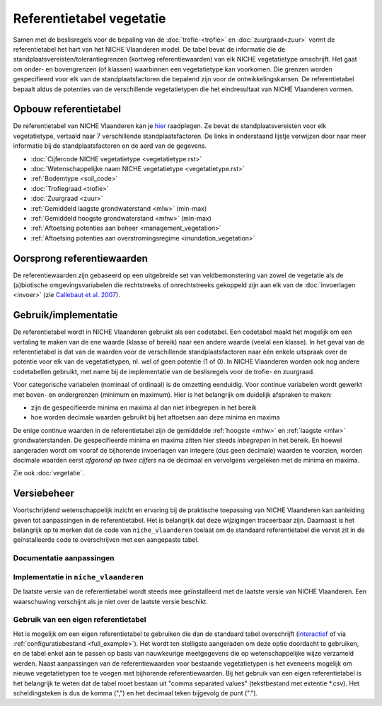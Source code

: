 #########################
Referentietabel vegetatie
#########################

.. Mogelijke structuur en invulling; voel je vrij voor volledige make-over ...

Samen met de beslisregels voor de bepaling van de :doc:`trofie-<trofie>` en :doc:`zuurgraad<zuur>` vormt de referentietabel het hart van het NICHE Vlaanderen model. De tabel bevat de informatie die de standplaatsvereisten/tolerantiegrenzen (kortweg referentiewaarden) van elk NICHE vegetatietype omschrijft. Het gaat om onder- en bovengrenzen (of klassen) waarbinnen een vegetatietype kan voorkomen. Die grenzen worden gespecifieerd voor elk van de standplaatsfactoren die bepalend zijn voor de ontwikkelingskansen. De referentietabel bepaalt aldus de potenties van de verschillende vegetatietypen die het eindresultaat van NICHE Vlaanderen vormen.

Opbouw referentietabel
======================

De referentietabel van NICHE Vlaanderen kan je `hier <https://github.com/inbo/niche_vlaanderen/blob/master/niche_vlaanderen/system_tables/niche_vegetation.csv>`_ raadplegen. Ze bevat de standplaatsvereisten voor elk vegetatietype, vertaald naar 7 verschillende standplaatsfactoren. De links in onderstaand lijstje verwijzen door naar meer informatie bij de standplaatsfactoren en de aard van de gegevens.

- :doc:`Cijfercode NICHE vegetatietype <vegetatietype.rst>`
- :doc:`Wetenschappelijke naam NICHE vegetatietype <vegetatietype.rst>`
- :ref:`Bodemtype <soil_code>`
- :doc:`Trofiegraad <trofie>`
- :doc:`Zuurgraad <zuur>`
- :ref:`Gemiddeld laagste grondwaterstand <mlw>` (min-max)
- :ref:`Gemiddeld hoogste grondwaterstand <mhw>` (min-max)
- :ref:`Aftoetsing potenties aan beheer <management_vegetation>`
- :ref:`Aftoetsing potenties aan overstromingsregime <inundation_vegetation>`

Oorsprong referentiewaarden
===========================

De referentiewaarden zijn gebaseerd op een uitgebreide set van veldbemonstering van zowel de vegetatie als de (a)biotische omgevingsvariabelen die rechtstreeks of onrechtstreeks gekoppeld zijn aan elk van de :doc:`invoerlagen <invoer>` (zie `Callebaut et al. 2007 <https://pureportal.inbo.be/portal/files/5370206/Callebaut_etal_2007_NicheVlaanderen.pdf>`_).

Gebruik/implementatie
=====================

De referentietabel wordt in NICHE Vlaanderen gebruikt als een codetabel. Een codetabel maakt het mogelijk om een vertaling te maken van de ene waarde (klasse of bereik) naar een andere waarde (veelal een klasse). In het geval van de referentietabel is dat van de waarden voor de verschillende standplaatsfactoren naar één enkele uitspraak over de potentie voor elk van de vegetatietypen, nl. wel of geen potentie (1 of 0). In NICHE Vlaanderen worden ook nog andere codetabellen gebruikt, met name bij de implementatie van de beslisregels voor de trofie- en zuurgraad.

Voor categorische variabelen (nominaal of ordinaal) is de omzetting eenduidig. Voor continue variabelen wordt gewerkt met boven- en ondergrenzen (minimum en maximum). Hier is het belangrijk om duidelijk afspraken te maken:

- zijn de gespecifieerde minima en maxima al dan niet inbegrepen in het bereik
- hoe worden decimale waarden gebruikt bij het aftoetsen aan deze minima en maxima

De enige continue waarden in de referentietabel zijn de gemiddelde :ref:`hoogste <mhw>` en :ref:`laagste <mlw>` grondwaterstanden. De gespecifieerde minima en maxima zitten hier steeds *inbegrepen* in het bereik. En hoewel aangeraden wordt om vooraf de bijhorende invoerlagen van integere (dus geen decimale) waarden te voorzien, worden decimale waarden eerst *afgerond op twee cijfers* na de decimaal en vervolgens vergeleken met de minima en maxima.

Zie ook :doc:`vegetatie`.

Versiebeheer
============

Voortschrijdend wetenschappelijk inzicht en ervaring bij de praktische toepassing van NICHE Vlaanderen kan aanleiding geven tot aanpassingen in de referentietabel. Het is belangrijk dat deze wijzigingen traceerbaar zijn. Daarnaast is het belangrijk op te merken dat de code van ``niche_vlaanderen`` toelaat om de standaard referentietabel die vervat zit in de geïnstalleerde code te overschrijven met een aangepaste tabel.

Documentatie aanpassingen
-------------------------

Implementatie in ``niche_vlaanderen``
-------------------------------------

De laatste versie van de referentietabel wordt steeds mee geïnstalleerd met de laatste versie van NICHE Vlaanderen.
Een waarschuwing verschijnt als je niet over de laatste versie beschikt.

Gebruik van een eigen referentietabel
-------------------------------------

Het is mogelijk om een eigen referentietabel te gebruiken die dan de standaard tabel overschrijft (`interactief <https://inbo.github.io/niche_vlaanderen/advanced_usage.html#Overwriting-standard-code-tables>`_ of via :ref:`configuratiebestand <full_example>`).
Het wordt ten stelligste aangeraden om deze optie doordacht te gebruiken, en de tabel enkel aan te passen op basis van nauwkeurige meetgegevens die op wetenschappelijke wijze verzameld werden. Naast aanpassingen van de referentiewaarden voor bestaande vegetatietypen is het eveneens mogelijk om nieuwe vegetatietypen toe te voegen met bijhorende referentiewaarden.
Bij het gebruik van een eigen referentietabel is het belangrijk te weten dat de tabel moet bestaan uit "comma separated values" (tekstbestand met extentie *.csv). Het scheidingsteken is dus de komma (",") en het decimaal teken bijgevolg de punt (".").

.. onduidelijk welke mogelijkheden er zijn bij de opmaak van een eigen tabel; de standplaatsfactoren liggen vast, maar kan je zomaar vegetatietypen toevoegen, en zoja hoeveel?

